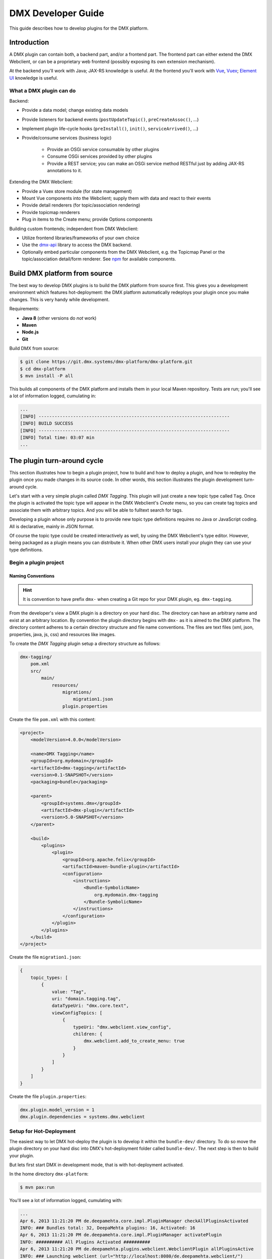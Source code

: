 ###################
DMX Developer Guide
###################

This guide describes how to develop plugins for the DMX platform.

************
Introduction
************

A DMX plugin can contain both, a backend part, and/or a frontend part. The frontend part can either extend the DMX Webclient, or can be a proprietary web frontend (possibly exposing its own extension mechanism).

At the backend you'll work with Java; JAX-RS knowledge is useful. At the frontend you'll work with `Vue <https://vuejs.org>`_, `Vuex <https://vuex.vuejs.org>`_; `Element UI <https://element.eleme.io>`_ knowledge is useful.

What a DMX plugin can do
========================

Backend:

* Provide a data model; change existing data models
* Provide listeners for backend events (``postUpdateTopic()``, ``preCreateAssoc()``, ...)
* Implement plugin life-cycle hooks (``preInstall()``, ``init()``, ``serviceArrived()``, ...)
* Provide/consume services (business logic)

    * Provide an OSGi service consumable by other plugins
    * Consume OSGi services provided by other plugins
    * Provide a REST service; you can make an OSGi service method RESTful just by adding JAX-RS annotations to it.

Extending the DMX Webclient:

* Provide a Vuex store module (for state management)
* Mount Vue components into the Webclient; supply them with data and react to their events
* Provide detail renderers (for topic/association rendering)
* Provide topicmap renderers
* Plug in items to the Create menu; provide Options components

Building custom frontends; independent from DMX Webclient:

* Utilize frontend libraries/frameworks of your own choice
* Use the `dmx-api <https://git.dmx.systems/nodejs-modules/dmx-api>`_ library to access the DMX backend.
* Optionally embed particular components from the DMX Webclient, e.g. the Topicmap Panel or the topic/association detail/form renderer. See `npm <https://www.npmjs.com/~jri>`_ for available components.

******************************
Build DMX platform from source
******************************

The best way to develop DMX plugins is to build the DMX platform from source first. This gives you a development environment which features hot-deployment: the DMX platform automatically redeploys your plugin once you make changes. This is very handy while development.

Requirements:

* **Java 8** (other versions do *not* work)
* **Maven**
* **Node.js**
* **Git**

Build DMX from source:

.. code-block:: bash

    $ git clone https://git.dmx.systems/dmx-platform/dmx-platform.git
    $ cd dmx-platform
    $ mvn install -P all

This builds all components of the DMX platform and installs them in your local Maven repository. Tests are run; you'll see a lot of information logged, cumulating in:

.. code-block:: text

    ...
    [INFO] ------------------------------------------------------------------------
    [INFO] BUILD SUCCESS
    [INFO] ------------------------------------------------------------------------
    [INFO] Total time: 03:07 min
    ...

****************************
The plugin turn-around cycle
****************************

This section illustrates how to begin a plugin project, how to build and how to deploy a plugin, and how to redeploy the plugin once you made changes in its source code. In other words, this section illustrates the plugin development turn-around cycle.

Let's start with a very simple plugin called *DMX Tagging*. This plugin will just create a new topic type called ``Tag``. Once the plugin is activated the topic type will appear in the DMX Webclient's *Create* menu, so you can create tag topics and associate them with arbitrary topics. And you will be able to fulltext search for tags.

Developing a plugin whose only purpose is to provide new topic type definitions requires no Java or JavaScript coding. All is declarative, mainly in JSON format.

Of course the topic type could be created interactively as well, by using the DMX Webclient's type editor. However, being packaged as a plugin means you can distribute it. When other DMX users install your plugin they can use your type definitions.

Begin a plugin project
======================

Naming Conventions
------------------

.. hint::

    It is convention to have prefix ``dmx-`` when creating a Git repo for your DMX plugin, eg. ``dmx-tagging``.

From the developer's view a DMX plugin is a directory on your hard disc. The directory can have an arbitrary name and exist at an arbitrary location. By convention the plugin directory begins with ``dmx-`` as it is aimed to the DMX platform. The directory content adheres to a certain directory structure and file name conventions. The files are text files (xml, json, properties, java, js, css) and resources like images.

To create the *DMX Tagging* plugin setup a directory structure as follows:

.. code-block:: text

    dmx-tagging/
        pom.xml
        src/
            main/
                resources/
                    migrations/
                        migration1.json
                    plugin.properties

Create the file ``pom.xml`` with this content:

.. code-block:: xml

    <project>
        <modelVersion>4.0.0</modelVersion>

        <name>DMX Tagging</name>
        <groupId>org.mydomain</groupId>
        <artifactId>dmx-tagging</artifactId>
        <version>0.1-SNAPSHOT</version>
        <packaging>bundle</packaging>

        <parent>
            <groupId>systems.dmx</groupId>
            <artifactId>dmx-plugin</artifactId>
            <version>5.0-SNAPSHOT</version>
        </parent>

        <build>
            <plugins>
                <plugin>
                    <groupId>org.apache.felix</groupId>
                    <artifactId>maven-bundle-plugin</artifactId>
                    <configuration>
                        <instructions>
                            <Bundle-SymbolicName>
                                org.mydomain.dmx-tagging
                            </Bundle-SymbolicName>
                        </instructions>
                    </configuration>
                </plugin>
            </plugins>
        </build>
    </project>

Create the file ``migration1.json``:

.. code-block:: js

    {
        topic_types: [
            {
                value: "Tag",
                uri: "domain.tagging.tag",
                dataTypeUri: "dmx.core.text",
                viewConfigTopics: [
                    {
                        typeUri: "dmx.webclient.view_config",
                        children: {
                            dmx.webclient.add_to_create_menu: true
                        }
                    }
                ]
            }
        ]
    }

Create the file ``plugin.properties``:

.. code-block:: text

    dmx.plugin.model_version = 1
    dmx.plugin.dependencies = systems.dmx.webclient

Setup for Hot-Deployment
========================

The easiest way to let DMX hot-deploy the plugin is to develop it within the ``bundle-dev/`` directory. To do so move the plugin directory on your hard disc into DMX's hot-deployment folder called ``bundle-dev/``. The next step is then to build your plugin.

But lets first start DMX in development mode, that is with hot-deployment activated.

In the home directory ``dmx-platform``:

.. code-block:: bash

    $ mvn pax:run

You'll see a lot of information logged, cumulating with:

.. code-block:: text

    ...
    Apr 6, 2013 11:21:20 PM de.deepamehta.core.impl.PluginManager checkAllPluginsActivated
    INFO: ### Bundles total: 32, DeepaMehta plugins: 16, Activated: 16
    Apr 6, 2013 11:21:20 PM de.deepamehta.core.impl.PluginManager activatePlugin
    INFO: ########## All Plugins Activated ##########
    Apr 6, 2013 11:21:20 PM de.deepamehta.plugins.webclient.WebclientPlugin allPluginsActive
    INFO: ### Launching webclient (url="http://localhost:8080/de.deepamehta.webclient/")
    ...

Then a browser windows opens automatically and displays the DMX Webclient.

The terminal is now occupied by the *Gogo* shell. Press the return key some times and you'll see its ``g!`` prompt.

Type the ``lb`` command to get the list of activated bundles:

.. code-block:: bash

    g! lb

The output  looks like this:

.. code-block:: text

    START LEVEL 6
       ID|State      |Level|Name
        0|Active     |    0|System Bundle (3.2.1)
       ...
       14|Active     |    5|DeepaMehta 4 Help (4.1.1.SNAPSHOT)
       15|Active     |    5|DeepaMehta 4 Topicmaps (4.1.1.SNAPSHOT)
       16|Active     |    5|DeepaMehta 4 Webservice (4.1.1.SNAPSHOT)
       17|Active     |    5|DeepaMehta 4 Files (4.1.1.SNAPSHOT)
       18|Active     |    5|DeepaMehta 4 Geomaps (4.1.1.SNAPSHOT)
       19|Active     |    5|DeepaMehta 4 Storage - Neo4j (4.1.1.SNAPSHOT)
       20|Active     |    5|DeepaMehta 4 Core (4.1.1.SNAPSHOT)
       21|Active     |    5|DeepaMehta 4 Access Control (4.1.1.SNAPSHOT)
       22|Active     |    5|DeepaMehta 4 Webclient (4.1.1.SNAPSHOT)
       23|Active     |    5|DeepaMehta 4 Webbrowser (4.1.1.SNAPSHOT)
       24|Active     |    5|DeepaMehta 4 Type Search (4.1.1.SNAPSHOT)
       25|Active     |    5|DeepaMehta 4 Workspaces (4.1.1.SNAPSHOT)
       26|Active     |    5|DeepaMehta 4 Notes (4.1.1.SNAPSHOT)
       27|Active     |    5|DeepaMehta 4 Type Editor (4.1.1.SNAPSHOT)
       28|Active     |    5|DeepaMehta 4 Contacts (4.1.1.SNAPSHOT)
       29|Active     |    5|DeepaMehta 4 Facets (4.1.1.SNAPSHOT)
       30|Active     |    5|DeepaMehta 4 File Manager (4.1.1.SNAPSHOT)
       31|Active     |    5|DeepaMehta 4 Icon Picker (4.1.1.SNAPSHOT)

The *DMX Tagging* plugin does not yet appear in that list as it is not yet build.

Build the plugin
================

In another terminal:

.. code-block:: bash

    $ cd dmx-tagging
    $ mvn clean package

This builds the plugin. After some seconds you'll see:

.. code-block:: text

    ...
    [INFO] ------------------------------------------------------------------------
    [INFO] BUILD SUCCESS
    [INFO] ------------------------------------------------------------------------
    [INFO] Total time: 3.988s
    ...

Once build, DMX hot-deploys the plugin automatically. In the terminal where you've started DMX the logging informs you about plugin activation:

.. code-block:: text

    Apr 6, 2013 11:38:40 PM de.deepamehta.core.impl.PluginImpl readConfigFile
    INFO: Reading config file "/plugin.properties" for plugin "DeepaMehta 4 Tagging"
    Apr 6, 2013 11:38:40 PM de.deepamehta.core.osgi.PluginActivator start
    INFO: ========== Starting plugin "DeepaMehta 4 Tagging" ==========
    Apr 6, 2013 11:38:40 PM de.deepamehta.core.impl.PluginImpl createPluginServiceTrackers
    INFO: Tracking plugin services for plugin "DeepaMehta 4 Tagging" ABORTED -- no consumed services declared
    Apr 6, 2013 11:38:40 PM de.deepamehta.core.impl.PluginImpl addService
    INFO: Adding DeepaMehta 4 core service to plugin "DeepaMehta 4 Tagging"
    Apr 6, 2013 11:38:40 PM de.deepamehta.core.impl.PluginImpl addService
    INFO: Adding Web Publishing service to plugin "DeepaMehta 4 Tagging"
    Apr 6, 2013 11:38:40 PM de.deepamehta.core.impl.PluginImpl registerWebResources
    INFO: Registering Web resources of plugin "DeepaMehta 4 Tagging" ABORTED -- no Web resources provided
    Apr 6, 2013 11:38:40 PM de.deepamehta.core.impl.PluginImpl registerRestResources
    INFO: Registering REST resources of plugin "DeepaMehta 4 Tagging" ABORTED -- no REST resources provided
    Apr 6, 2013 11:38:40 PM de.deepamehta.core.impl.PluginImpl registerRestResources
    INFO: Registering provider classes of plugin "DeepaMehta 4 Tagging" ABORTED -- no provider classes provided
    Apr 6, 2013 11:38:40 PM de.deepamehta.core.impl.PluginImpl addService
    INFO: Adding Event Admin service to plugin "DeepaMehta 4 Tagging"
    Apr 6, 2013 11:38:40 PM de.deepamehta.core.impl.PluginManager activatePlugin
    INFO: ----- Activating plugin "DeepaMehta 4 Tagging" -----
    Apr 6, 2013 11:38:40 PM de.deepamehta.core.impl.PluginImpl createPluginTopicIfNotExists
    INFO: Installing plugin "DeepaMehta 4 Tagging" in the database
    Apr 6, 2013 11:38:40 PM de.deepamehta.core.impl.MigrationManager runPluginMigrations
    INFO: Running 1 migrations for plugin "DeepaMehta 4 Tagging" (migrationNr=0, requiredMigrationNr=1)
    Apr 6, 2013 11:38:40 PM de.deepamehta.core.impl.MigrationManager$MigrationInfo readMigrationConfigFile
    INFO: Reading migration config file "/migrations/migration1.properties" ABORTED -- file does not exist
    Apr 6, 2013 11:38:40 PM de.deepamehta.core.impl.MigrationManager runMigration
    INFO: Running migration 1 of plugin "DeepaMehta 4 Tagging" (runMode=ALWAYS, isCleanInstall=true)
    Apr 6, 2013 11:38:40 PM de.deepamehta.core.util.DeepaMehtaUtils readMigrationFile
    INFO: Reading migration file "/migrations/migration1.json"
    Apr 6, 2013 11:38:40 PM de.deepamehta.core.impl.MigrationManager runMigration
    INFO: Completing migration 1 of plugin "DeepaMehta 4 Tagging"
    Apr 6, 2013 11:38:40 PM de.deepamehta.core.impl.MigrationManager runMigration
    INFO: Updating migration number (1)
    Apr 6, 2013 11:38:40 PM de.deepamehta.core.impl.PluginImpl registerListeners
    INFO: Registering listeners of plugin "DeepaMehta 4 Tagging" at DeepaMehta 4 core service ABORTED -- no listeners implemented
    Apr 6, 2013 11:38:40 PM de.deepamehta.core.impl.PluginImpl registerPluginService
    INFO: Registering OSGi service of plugin "DeepaMehta 4 Tagging" ABORTED -- no OSGi service provided
    Apr 6, 2013 11:38:40 PM de.deepamehta.core.impl.PluginManager activatePlugin
    INFO: ----- Activation of plugin "DeepaMehta 4 Tagging" complete -----
    Apr 6, 2013 11:38:40 PM de.deepamehta.core.impl.PluginManager checkAllPluginsActivated
    INFO: ### Bundles total: 33, DeepaMehta plugins: 17, Activated: 17
    Apr 6, 2013 11:38:40 PM de.deepamehta.core.impl.PluginManager activatePlugin
    INFO: ########## All Plugins Activated ##########
    Apr 6, 2013 11:38:40 PM de.deepamehta.plugins.webclient.WebclientPlugin allPluginsActive
    INFO: ### Launching webclient (url="http://localhost:8080/de.deepamehta.webclient/") ABORTED -- already launched
    ...

When you type again ``lb`` in the DMX terminal you'll see the *DMX Tagging* plugin now appears in the list of activated bundles:

.. code-block:: text

    START LEVEL 6
       ID|State      |Level|Name
        0|Active     |    0|System Bundle (3.2.1)
       ...
       30|Active     |    5|DeepaMehta 4 File Manager (4.1.1.SNAPSHOT)
       31|Active     |    5|DeepaMehta 4 Icon Picker (4.1.1.SNAPSHOT)
       32|Active     |    5|DeepaMehta 4 Tagging (0.1.0.SNAPSHOT)

Try out the plugin
==================

Now you can try out the plugin. In the DMX Webclient login as user "admin" and leave the password field empty. The *Create* menu appears and when you open it you'll see the new type *Tag* listed. Thus, you can create tags now. Additionally you can associate tags to your content topics, search for tags, and navigate along the tag associations, just as you do with other topics.

The result so far: the *DMX Tagging* plugin provides a new topic type definition or, in other words: a data model. All the active operations on the other hand like create, edit, search, delete, associate, and navigate are provided by the DMX Webclient at a generic level, and are applicable to your new topic type as well.

Redeploy the plugin
===================

Once you've made any changes to the plugin files, you have to build the plugin again. Just like before in the plugin terminal:

.. code-block:: bash

    $ mvn clean package

Once building is complete the changed plugin is redeployed automatically. You'll notice activity in the DMX terminal:

.. code-block:: text

    Apr 8, 2013 1:10:40 AM de.deepamehta.core.osgi.PluginActivator stop
    INFO: ========== Stopping plugin "DeepaMehta 4 Tagging" ==========
    Apr 8, 2013 1:10:40 AM de.deepamehta.core.impl.PluginImpl removeService
    INFO: Removing DeepaMehta 4 core service from plugin "DeepaMehta 4 Tagging"
    Apr 8, 2013 1:10:40 AM de.deepamehta.core.impl.PluginImpl removeService
    INFO: Removing Web Publishing service from plugin "DeepaMehta 4 Tagging"
    Apr 8, 2013 1:10:40 AM de.deepamehta.core.impl.PluginImpl removeService
    INFO: Removing Event Admin service from plugin "DeepaMehta 4 Tagging"
    ...
    ...
    Apr 8, 2013 1:10:44 AM de.deepamehta.core.osgi.PluginActivator start
    INFO: ========== Starting plugin "DeepaMehta 4 Tagging" ==========
    ...
    ...
    Apr 8, 2013 1:10:44 AM de.deepamehta.core.impl.PluginManager activatePlugin
    INFO: ----- Activating plugin "DeepaMehta 4 Tagging" -----
    Apr 8, 2013 1:10:44 AM de.deepamehta.core.impl.PluginImpl createPluginTopicIfNotExists
    INFO: Installing plugin "DeepaMehta 4 Tagging" in the database ABORTED -- already installed
    Apr 8, 2013 1:10:44 AM de.deepamehta.core.impl.MigrationManager runPluginMigrations
    INFO: Running migrations for plugin "DeepaMehta 4 Tagging" ABORTED -- everything up-to-date (migrationNr=1)
    ...
    ...
    Apr 8, 2013 1:10:44 AM de.deepamehta.core.impl.PluginManager activatePlugin
    INFO: ----- Activation of plugin "DeepaMehta 4 Tagging" complete -----
    Apr 8, 2013 1:10:44 AM de.deepamehta.core.impl.PluginManager checkAllPluginsActivated
    INFO: ### Bundles total: 33, DeepaMehta plugins: 17, Activated: 17
    Apr 8, 2013 1:10:44 AM de.deepamehta.core.impl.PluginManager activatePlugin
    INFO: ########## All Plugins Activated ##########
    Apr 8, 2013 1:10:44 AM de.deepamehta.plugins.webclient.WebclientPlugin allPluginsActive
    INFO: ### Launching webclient (url="http://localhost:8080/de.deepamehta.webclient/") ABORTED -- already launched
    ...

In contrast to the initial build of the plugin you can recognize some differences in this log:

* The old version of the plugin currently deployed is stopped.
* The new version of the plugin is deployed (that is *started* and *activated*) right away.
* The plugin is *not* installed again in the database as already done while initial build.
* The migration is *not* run again as already done while initial build.

To ensure the DMX Webclient is aware of the changed plugin press the browser's reload button.

Stopping the DMX server
=======================

To stop the DMX server, in the Gogo shell type:

.. code-block:: bash

    g! stop 0

This stops all bundles, shuts down the webserver, and the database.

**********
Migrations
**********

A *migration* is a sequence of database operations that is executed exactly once in the lifetime of a particular DMX installation. You as a developer are responsible for equipping your plugin with the required migrations. Migrations serve several purposes:

1. Define the plugin's data model. That is, storing new topic type definitions and association type definitions in the database. E.g. a *Books* plugin might define the types *Book*, *Title*, and *Author*.

2. A newer version of your plugin might extend or modify the data model defined by the previous version of your plugin. The migration of the updated plugin change the stored type definitions *and* transforms existing content if necessary.

3. The application logic of a newer version of your plugin changes in a way it is not compatible anymore with the existing database content. The migration must transform the existing content then.

So, the purpose expressed in points 2. and 3. is to make your plugin *upgradable*. That is, keeping existing database content *in-snyc* with the plugin logic. By providing the corresponding migrations you make your plugin *compatible* with the previous plugin version.

The migration machinery
=======================

Each plugin comes with its own data model. For each plugin DMX keeps track what data model version is currently installed. It does so by storing the version of the installed data model in the database as well. The data model version is an integer number that starts at 0 and is increased consecutively: 0, 1, 2, and so on. Each version number (except 0) corresponds with a particular migration. The migration with number *n* is responsible for transforming the database content from version *n-1* to version *n*.

You as the developer know 2 things about your plugin: a) Which plugin version relies on which data model version, and b) How to transform the database content in order to advance from a given data model version to the next. So, when you ship your plugin you must equip it with 2 things:

* The information what data model version the plugin relies on.
* All the migrations required to update to that data model version.

The relationship between plugin version and data model version might look as follows:

==============  ==================
Plugin Version  Data Model Version
==============  ==================
0.1             2
0.2             5
0.2.1           5
0.3             6
==============  ==================

If e.g. version 0.1 of the plugin is currently installed, the database holds "2" as the current data model version. When the user updates to version 0.3 of the plugin, DMX's migration machinery will recognize that data model version 2 is present but version 6 is required. As a consequence DMX will consecutively run migrations 3 through 6. Once completed, the database holds "6" as the current data model version.

Thus, the users database will always be compatible with the installed version of the plugin. Furthermore, the user is free to skip versions when upgrading the plugin.

Plugin configuration
====================

If your plugin comes with its own data model you must tell DMX the data model version it relies on. To do so, set the ``dmx.plugin.model_version`` configuration property in the ``plugin.properties`` file, e.g.:

.. code-block:: text

    dmx.plugin.model_version = 2

DMX's migration machinery takes charge of running the plugin's migrations up to that configured number. If your plugin comes with no data model, you can specify ``0`` resp. omit the ``dmx.plugin.model_version`` property as ``0`` is its default value.

Usually each plugin has its own ``plugin.properties`` file. It allows the developer to configure certain aspects of the plugin. The name of the ``plugin.properties`` file and its path within the plugin directory is fixed:

.. code-block:: text

    dmx-myplugin/src/main/resources/plugin.properties

If no ``plugin.properties`` file is present, the default configuration values apply.

The two kinds of migrations
===========================

As you've already learned, migrations serve different (but related) purposes: some just *create* new type definitions and others *modify* existing type definitions and/or transform existing database content. To support the developer with these different tasks DMX offers two kinds of migrations:

* A **Declarative Migration** is a JSON file that declares 4 kinds of things: topic types, association types, topics, associations. Use a declarative migration to let DMX create new types and instances in the database. Use a declarative migration to let your plugin setup the initial type definitions.

  With a declarative migration you can only create new things. You can't modify existing things. All you do with a declarative migration you could achieve with an imperative migration as well, but as long as you just want create new things, it is more convenient to do it declaratively.

* An **Imperative Migration** is a Java class that has access to the *DMX Core Service*. Thus, you can perform arbitrary database operations like creation, retrieval, update, deletion. Use an imperative migration when (a later version of) your plugin needs to modify existing type definitions and/or transform existing database content.

The developer can equip a plugin with an arbitrary number of both, declarative migrations and imperative migrations.

Directory structure
===================

In order to let DMX find the plugin's migration files, you must adhere to a fixed directory structure and file names. Each migration file must contain its number, so DMX can run them consecutively.

A declarative migration must be named ``migration<nr>.json`` and must be located in the plugin's ``src/main/resources/migrations/`` directory.

An imperative migration must be named ``Migration<nr>.java`` and must be located in the plugin's ``src/main/java/<your plugin package>/migrations/`` directory.

Example:

.. code-block:: text

    dmx-myplugin/
        src/
            main/
                java/
                    org/
                        mydomain/
                            dmx/
                                myplugin/
                                    migrations/
                                        Migration2.java
                                        Migration5.java
                resources/
                    migrations/
                        migration1.json
                        migration3.json
                        migration4.json
                        migration6.json
                    plugin.properties

This example plugin would have set ``dmx.plugin.model_version`` to 6 (configured in ``plugin.properties``), so 6 migrations are involved. 4 are declarative and 2 are imperative here.

Important: for each number between 1 and ``dmx.plugin.model_version`` exactly one migration file must exist. That is *either* a declarative migration file *or* an imperative migration file.

It would be invalid if for a given number a) no migration file exists, or b) two migration files exist (one declarative and one imperative). In these cases the DMX migration machinery throws an error and the plugin is not activated.

Writing a declarative migration
===============================

A declarative migration is a JSON file with exactly one JSON Object in it. In a declarative migration you can define 4 things: topic types, association types, topics, associations. The general format is:

.. code-block:: js

    {
        topic_types: [
            ...
        ],
        assoc_types: [
            ...
        ],
        topics: [
            ...
        ],
        associations: [
            ...
        ]
    }

Each of the 4 sections is optional.

As an example see the (simplified) migration that defines the *Note* topic type. This migration is part of the *DMX Notes* plugin:

.. code-block:: js

    {
        topic_types: [
            {
                value:       "Title",
                uri:         "dmx.notes.title",
                dataTypeUri: "dmx.core.text"
            },
            {
                value:       "Text",
                uri:         "dmx.notes.text",
                dataTypeUri: "dmx.core.html"
            },
            {
                value:       "Note",
                uri:         "dmx.notes.note",
                dataTypeUri: "dmx.core.entity",
                compDefs: [
                    {
                        childTypeUri:        "dmx.notes.title",
                        childCardinalityUri: "dmx.core.one"
                    },
                    {
                        childTypeUri:        "dmx.notes.text",
                        childCardinalityUri: "dmx.core.one"
                    }
                ],
                viewConfigTopics: [
                    {
                        typeUri: "dmx.webclient.view_config",
                        children: {
                            dmx.webclient.icon: "\uf24a",
                            dmx.webclient.add_to_create_menu: true
                        }
                    }
                ]
            }
        ]
    }

As you see, this migration defines 3 topic types (and no other things): *Title* and *Text* are 2 simple types, and *Note* is a composite type. A Note is composed of one Title and one Text.

Writing an imperative migration
===============================

An imperative migration is a Java class that is derived from ``systems.dmx.core.service.Migration`` and that overrides the ``run()`` method. The ``run()`` method is called by DMX to run the migration.

Within the migration you have access to the DMX *Core Service* through the ``dmx`` object. By the means of the Core Service you can perform arbitrary database operations. Typically this involves importing further objects from the ``systems.dmx.core`` API.

As an example see a migration that comes with the *DMX Topicmaps* plugin:

.. code-block:: java

    package systems.dmx.topicmaps.migrations;

    import systems.dmx.core.TopicType;
    import systems.dmx.core.service.Migration;

    public class Migration3 extends Migration {

        @Override
        public void run() {
            TopicType type = dmx.getTopicType("dmx.topicmaps.topicmap");
            type.addCompDef(mf.newCompDefModel(
                "dmx.topicmaps.topicmap", "dmx.topicmaps.state", "dmx.core.one")
            );
        }
    }

Here an association definition is added to the *Topicmap* type subsequently.

******************
The plugin backend
******************

What a DMX plugin can do at backend:

* **Listen to DMX Core events**. In particular situations the DMX Core fires events, e.g. before and after it creates a new topic in the database. Your plugin can listen to these events and react in its own way. Thus, the *DMX Workspaces* plugin e.g. ensures that each new topic is assigned to a workspace.

* **Access the DMX Core Service**. The DMX *Core Service* provides the basic database operations (create, retrieve, update, delete) to deal with the DMX Core objects: Topics, Associations, Topic Types, Association Types.

* **Providing a service**. Your plugin can make its business logic, that is its service methods, accessible by other plugins (via OSGi) and/or by external applications (via HTTP/REST). Example: the service provided by the *DMX Topicmaps* plugin includes methods to add a topic to a topicmap or to change the topic's coordinates within a topicmap.

* **Consuming services provided by other plugins**. Example: in order to investigate a topic's workspace assignments and the current user's memberships the *DMX Access Control* plugin consumes the service provided by the *DMX Workspaces* plugin.

Whether a DMX plugin has a backend part depends on the the plugin's purpose. Plugins without a backend part include those which e.g. just define a data model or just provide a custom (JavaScript) renderer.

The plugin main file
====================

You must write a *plugin main file* if your plugin needs to a) listen to DMX Core events and/or b) provide a service. The plugin main file contains the event handlers resp. the service implementation then.

The plugin main file must be located directly in the plugin's ``src/main/java/<your plugin package>/`` directory. By convention the plugin main class ends with ``Plugin``.

Example:

.. code-block:: text

    dmx-mycoolplugin/
        src/
            main/
                java/
                    org/
                        mydomain/
                            dmx/
                                mycoolplugin/
                                    MyCoolPlugin.java

Here the plugin package is ``org.mydomain.dmx.mycoolplugin`` and the plugin main class is ``MyCoolPlugin``.

A plugin main file is a Java class that is derived from ``systems.dmx.core.osgi.PluginActivator``. The smallest possible plugin main file looks like this:

.. code-block:: java

    package org.mydomain.dmx.mycoolplugin;

    import systems.dmx.core.osgi.PluginActivator;

    public class MyCoolPlugin extends PluginActivator {
    }

3 things are illustrated here:

* The plugin should be packaged in an unique namespace.
* The ``PluginActivator`` class needs to be imported.
* The plugin main class must be derived from ``PluginActivator`` and must be public.

Furthermore when writing a plugin main file you must add 2 entries in the plugin's ``pom.xml``:

1. a <parent> element to declare the artifactId ``dmx-plugin``. This brings you necessary dependenies and the ``PluginActivator`` class.
2. a <build> element to configure the Maven Bundle Plugin. It needs to know what your plugin main class is. You must specify the fully-qualified class name.

.. code-block:: xml

    <project>
        <modelVersion>4.0.0</modelVersion>

        <name>My Cool Plugin</name>
        <groupId>org.mydomain</groupId>
        <artifactId>dmx-mycoolplugin</artifactId>
        <version>0.1-SNAPSHOT</version>
        <packaging>bundle</packaging>

        <parent>
            <groupId>systems.dmx</groupId>
            <artifactId>dmx-plugin</artifactId>
            <version>5.0-SNAPSHOT</version>
        </parent>

        <build>
            <plugins>
                <plugin>
                    <groupId>org.apache.felix</groupId>
                    <artifactId>maven-bundle-plugin</artifactId>
                    <configuration>
                        <instructions>
                            <Bundle-SymbolicName>
                                org.mydomain.dmx-mycoolplugin
                            </Bundle-SymbolicName>
                            <Bundle-Activator>
                                org.mydomain.dmx.mycoolplugin.MyCoolPlugin
                            </Bundle-Activator>
                        </instructions>
                    </configuration>
                </plugin>
            </plugins>
        </build>
    </project>

Listen to DMX Core events
=========================

In particular situations the DMX Core fires events, e.g. before and after it creates a new topic in the database. Your plugin can listen to these events and react in its own way.

Listening to a DMX Core event means implementing the corresponding listener interface. A listener interface consist of just one method: the *listener method*. That method is called by the DMX Core when the event is fired. The listener interfaces are located in package ``systems.dmx.core.service.event``.

To listen to a DMX Core event, in the plugin main class you must:

* Import the listener interface.
* Declare the plugin main class implements that interface.
* Implement the listener method. Use the ``@Override`` annotation.
* Import the classes appearing in the listener method arguments.

Example:

.. code-block:: java

    package org.mydomain.dmx.mycoolplugin;

    import systems.dmx.core.Topic;
    import systems.dmx.core.model.TopicModel;
    import systems.dmx.core.osgi.PluginActivator;
    import systems.dmx.core.service.Directives;
    import systems.dmx.core.service.event.PostCreateTopic;
    import systems.dmx.core.service.event.PostUpdateTopic;

    import java.util.logging.Logger;



    public class MyCoolPlugin extends PluginActivator implements PostCreateTopic, PostUpdateTopic {

        private Logger log = Logger.getLogger(getClass().getName());

        @Override
        public void postCreateTopic(Topic topic) {
            log.info("### Topic created: " + topic);
        }

        @Override
        public void postUpdateTopic(Topic topic, TopicModel newModel, TopicModel oldModel) {
            log.info("### Topic updated: " + topic + "\nOld topic: " + oldModel);
        }
    }

This example plugin listens to 2 DMX Core events: ``POST_CREATE_TOPIC`` and ``POST_UPDATE_TOPIC``.

These particular events are fired *after* the DMX Core has created resp. updated a topic. The DMX Core passes the created/updated topic to the respective listener method. In case of "update" the previous topic content (``oldModel``) is also passed to enable the plugin to investigate what exactly has changed.

The example plugin just logs the created resp. updated topic. In case of "update" the previous topic content is logged as well.

A [[DMXCoreEvents|list of all DMX Core events]] is available in the reference section.

Providing a service
===================

Your plugin can make its business logic, that is its service methods, accessible by other plugins (via OSGi) and/or by external applications (via HTTP/REST).

The service interface
---------------------

For a plugin to provide a service you must define a *service interface*. The service interface contains all the method signatures that make up the service. When other plugins consume your plugin's service they do so via the service interface.

To be recogbized the service interface *must* by convention end its name on ``...Service``. The service interface must be declared ``public`` and is a regular Java interface.

A DMX plugin can define *one* service interface at most. More than one service interface is not supported.

As an example see the *Topicmaps* plugin (part of the DMX platform):

.. code-block:: text

    dmx-topicmaps/
        src/
            main/
                java/
                    systems/
                        dmx/
                            topicmaps/
                                TopicmapsService.java

The service interface of the *Topicmaps* plugin is named ``TopicmapsService``. The plugin package is ``systems.dmx.topicmaps``.

The *Topicmaps* service interface looks like this:

.. code-block:: java

    package systems.dmx.topicmaps.service;

    import systems.dmx.topicmaps.TopicmapRenderer;
    import systems.dmx.topicmaps.model.ClusterCoords;
    import systems.dmx.topicmaps.model.Topicmap;

    import systems.dmx.core.Topic;


    public interface TopicmapsService {

        Topic createTopicmap(String name,             String topicmapRendererUri);
        Topic createTopicmap(String name, String uri, String topicmapRendererUri);

        // ---

        Topicmap getTopicmap(long topicmapId);

        // ---

        void addTopicToTopicmap(long topicmapId, long topicId, int x, int y);

        void addAssociationToTopicmap(long topicmapId, long assocId);

        void moveTopic(long topicmapId, long topicId, int x, int y);

        void setTopicVisibility(long topicmapId, long topicId, boolean visibility);

        void removeAssociationFromTopicmap(long topicmapId, long assocId);

        void moveCluster(long topicmapId, ClusterCoords coords);

        void setTopicmapTranslation(long topicmapId, int trans_x, int trans_y);

        // ---

        void registerTopicmapRenderer(TopicmapRenderer renderer);
    }

You see the Topicmaps service consist of methods to create topicmaps, retrieve topicmaps, and manipulate topicmaps.

Implementing the service
------------------------

After defining the plugin's service interface you must implement the actual service methods. Implementation takes place in the plugin main file.

The plugin main class must declare that it implements the plugin's service interface. (So you need to import the service interface.) Each service method implementation must be ``public``. Annotate each service method implementation with ``@Override``.

As an example see the implementation of the *Topicmaps* service:

.. code-block:: java

    package systems.dmx.topicmaps;

    import systems.dmx.topicmaps.model.Topicmap;
    import systems.dmx.topicmaps.TopicmapsService;

    import systems.dmx.core.Topic;
    import systems.dmx.core.osgi.PluginActivator;



    public class TopicmapsPlugin extends PluginActivator implements TopicmapsService {

        // *** TopicmapsService Implementation ***

        @Override
        public Topic createTopicmap(String name, String topicmapRendererUri) {
            ...
        }

        @Override
        public Topic createTopicmap(String name, String uri, String topicmapRendererUri) {
            ...
        }

        // ---

        @Override
        public Topicmap getTopicmap(long topicmapId) {
            ...
        }

        // ---

        @Override
        public void addTopicToTopicmap(long topicmapId, long topicId, int x, int y) {
            ...
        }

        ...

You see, the plugin main class ``TopicmapsPlugin`` implements the plugin's service interface ``TopicmapsService``.

Consuming a service
===================

Your plugin can consume the services provided by other plugins. To do so your plugin must get hold of the *service object* of the other plugin. Through the service object your plugin can call all the service methods declared in the other's plugin service interface.

To tell the DMX Core which plugin service your plugin wants to consume you need to declare an instance variable in your plugin like using the @Inject notation:

.. code-block:: java

    @Inject
    private AccessControlService acService;

Make sure to add your interest in building on the respective plugin service as dependencies to your ``pom.xml`` file. In the case of using the AccessControlService we would need to add the following:

.. code-block:: xml

    <dependencies>
        <dependency>
            <groupId>systems.dmx</groupId>
            <artifactId>dmx-accesscontrol</artifactId>
            <version>5.0-SNAPSHOT</version>
        </dependency>
    </dependencies>

Behind the scenes the DMX Core handles a plugin service as an OSGi service. Because of the dynamic nature of an OSGi environment DMX plugin services can arrive and go away at any time. Your plugin must deal with that. However, you as a plugin developer must not care about DMX's OSGi foundation. The DMX Core hides the details from you and provides an easy-to-use API for consuming plugin services.

To deal with other plugin services coming and going your plugin can override 2 hooks: ``serviceArrived`` and ``serviceGone``. These 2 hooks are called by the DMX Core as soon as a desired plugin becomes available resp. goes away.

The single argument of the 2 ``serviceArrived`` and ``serviceGone`` hooks is the respective service object, declared generically just as ``PluginService``. (Remember, ``PluginService`` is the common base interface for all plugin services.) So casting is required. In ``serviceArrived`` you typically store the service object in a private instance variable. In ``serviceGone`` you typically set the instance variable to ``null`` in order to release the service object.

As an example, see how the *Workspaces* plugin (part of the DMX platform) consumes the *Facets* service:

.. code-block:: java

    package systems.dmx.workspaces;

    import systems.dmx.facets.FacetsService;

    import systems.dmx.core.osgi.PluginActivator;
    import systems.dmx.core.service.PluginService;
    import systems.dmx.core.service.annotation.ConsumesService;



    public class WorkspacesPlugin extends PluginActivator {

        @Inject
        private FacetsService facetsService;

        // *** Hook Implementations ***

        @Override
        public void serviceArrived(PluginService service) {
            if (service instanceof FacetsService) {
                // do something when the facet service comes around
            }
        }

        @Override
        public void serviceGone(PluginService service) {
            // do something when a service goes away
        }

You see the Workspaces plugin consumes a plugin service: the *Facets* service.  The ``PluginService`` object passed to the 2 hooks needs not being further investigated.

In this way your plugin could also consume more than one service.

Providing a RESTful web service
===============================

Until here your plugin service is accessible from within the OSGi environment only. You can make the service accessible from *outside* the OSGi environment as well by promoting it to a RESTful web service. Your plugin service is then accessible from external applications via HTTP. (External application here means both, the client-side portion of a DMX plugin, or an arbitrary 3rd-party application).

To provide a RESTful web service you must provide a generic plugin service first (as described above in [[#Providingaservice|Providing a service]]) and then make it RESTful by using JAX-RS annotations. With JAX-RS annotations you basically control how HTTP requests will be mapped to your service methods.

To make your plugin service RESTful you must:

* Annotate the plugin main class with ``@Path`` to anchor the plugin service in URI space.

* Annotate the plugin main class with ``@Consumes`` and ``@Produces`` to declare the supported HTTP request and response media types. You can use these annotations also at a particular service method to override the class-level defaults.

* Annotate each service method with one of ``@GET``, ``@POST``, ``@PUT``, or ``@DELETE`` to declare the HTTP method that will invoke that service method.

* Annotate each service method with ``@Path`` to declare the URI template that will invoke that service method. The URI template can contain parameters, notated with curly braces ``{...}``.

* Annotate service method parameters with ``@PathParam`` to map URI template parameters to service method parameters.

As an example let's see how the *Topicmaps* plugin (part of the DMX platform) annotates its main class and service methods:

.. code-block:: java

    package systems.dmx.topicmaps;

    import systems.dmx.topicmaps.model.Topicmap;
    import systems.dmx.topicmaps.TopicmapsService;

    import systems.dmx.core.Topic;
    import systems.dmx.core.osgi.PluginActivator;

    import javax.ws.rs.GET;
    import javax.ws.rs.PUT;
    import javax.ws.rs.POST;
    import javax.ws.rs.DELETE;
    import javax.ws.rs.HeaderParam;
    import javax.ws.rs.Path;
    import javax.ws.rs.PathParam;
    import javax.ws.rs.Produces;
    import javax.ws.rs.Consumes;



    @Path("/topicmap")
    @Consumes("application/json")
    @Produces("application/json")
    public class TopicmapsPlugin extends PluginActivator implements TopicmapsService {

        // *** TopicmapsService Implementation ***

        @POST
        @Path("/{name}/{topicmap_renderer_uri}")
        @Override
        public Topic createTopicmap(@PathParam("name") String name,
                                    @PathParam("topicmap_renderer_uri") String topicmapRendererUri) {
            ...
        }

        @GET
        @Path("/{id}")
        @Override
        public Topicmap getTopicmap(@PathParam("id") long topicmapId) {
            ...
        }

        @POST
        @Path("/{id}/topic/{topic_id}/{x}/{y}")
        @Override
        public void addTopicToTopicmap(@PathParam("id") long topicmapId, @PathParam("topic_id") long topicId,
                                       @PathParam("x") int x, @PathParam("y") int y) {
            ...
        }

        ...

JAX-RS: Java API for RESTful Web Services[[BR]]
http://jsr311.java.net/nonav/releases/1.1/spec/spec.html

Extract values from a HTTP request
----------------------------------

This section describes in more detail how DMX (resp. the underlying JAX-RS implementation to be precise) extracts the service method argument values from the various parts of a HTTP request. As seen in the example above this is controlled by annotating the service method arguments. Besides ``@PathParam`` you can use further annotations:

================  ==============================================
Annotation        Semantics
================  ==============================================
``@PathParam``    Extracts the value of a URI template parameter
``@QueryParam``   Extracts the value of a URI query parameter
``@HeaderParam``  Extracts the value of a header
================  ==============================================

A value extracted from a HTTP request is inherently a string. So the JAX-RS implementation must know how to actually construct a Java object (resp. a primitive value) from it. That's why the type of a service method argument that is annotated with one of these annotations must satisfy one of these criteria:

1. The type is a primitive type like ``int``, ``long``, ``float``, ``double``, ``boolean``, ``char``.

2. The type has a constructor that accepts a single ``String`` argument.

3. The type has a static method named ``valueOf`` that takes a single ``String`` argument and returns an instance of the type.

    Enum types are special as they already have a static ``valueOf`` method. If this one does not fit your need add a ``fromString`` method to your enum type that has the same characteristics as the ``valueOf`` method mentioned above.

4. The type is ``List<T>``, ``Set<T>``, or ``SortedSet<T>``, where ``T`` satisfies criterion 2 or 3.

So, when you use a self-defined class (including enum classes) along with ``@PathParam``, ``@QueryParam``, or ``@HeaderParam`` make sure your class satisfies criterion 2 or 3.

As an example lets revisit the ``getTopicmap`` method from the previous section:

.. code-block:: java

    @GET
    @Path("/{id}")
    @Override
    public Topicmap getTopicmap(@PathParam("id") long topicmapId) {
        ...
    }

Now you know how exactly the JAX-RS implementation extracts the ``topicmapId`` parameter value from the HTTP request:

    The ``topicmapId`` value is extracted from the request's URI path and then converted to a ``long``. Here criterion 1 is satisfied and the conversion is straight-forward.

Parsing the HTTP request body
-----------------------------

Until here we talked about how to extract values from the HTTP request's path, the request's query string, or the request headers. This section describes how to feed the *HTTP request body* into your service methods. Feeding here refers to a) parsing the body's byte stream, b) constructing a Java object from it, and passing that Java object to a particular service method.

JAX-RS can't know how to construct arbitrary application objects from a sole byte stream. That's why JAX-RS comprises a extension facility called *Provider Classes*. A provider class is responsible to read the request body, parse it, and construct an particular application object from it. It is the duty of the application developer to implement the required provider classes for the application objects.

A service method that want to receive the constructed application object must have a dedicated parameter called (in JAX-RS speak) the *Entity Parameter*. The entity parameter stands for the entity that is represented in the request body. Unlike the other service method parameters the entity parameter has *no* annotation. A service method can have *one* entity parameter at most (a HTTP request has *one* body).

To feed the HTTP request body into a service method you must:

* Add an entity parameter to the service method. That is a parameter without any annotation.

* Implement a provider class for the type of the entity parameter, resp. make sure such a provider class already exists (as part of the DMX Core or one of the installed DMX plugins).

